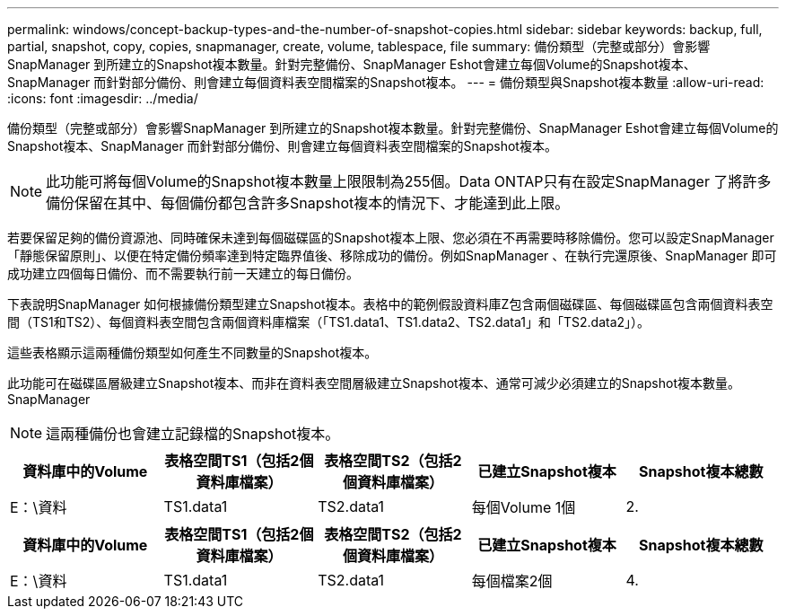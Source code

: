 ---
permalink: windows/concept-backup-types-and-the-number-of-snapshot-copies.html 
sidebar: sidebar 
keywords: backup, full, partial, snapshot, copy, copies, snapmanager, create, volume, tablespace, file 
summary: 備份類型（完整或部分）會影響SnapManager 到所建立的Snapshot複本數量。針對完整備份、SnapManager Eshot會建立每個Volume的Snapshot複本、SnapManager 而針對部分備份、則會建立每個資料表空間檔案的Snapshot複本。 
---
= 備份類型與Snapshot複本數量
:allow-uri-read: 
:icons: font
:imagesdir: ../media/


[role="lead"]
備份類型（完整或部分）會影響SnapManager 到所建立的Snapshot複本數量。針對完整備份、SnapManager Eshot會建立每個Volume的Snapshot複本、SnapManager 而針對部分備份、則會建立每個資料表空間檔案的Snapshot複本。


NOTE: 此功能可將每個Volume的Snapshot複本數量上限限制為255個。Data ONTAP只有在設定SnapManager 了將許多備份保留在其中、每個備份都包含許多Snapshot複本的情況下、才能達到此上限。

若要保留足夠的備份資源池、同時確保未達到每個磁碟區的Snapshot複本上限、您必須在不再需要時移除備份。您可以設定SnapManager 「靜態保留原則」、以便在特定備份頻率達到特定臨界值後、移除成功的備份。例如SnapManager 、在執行完還原後、SnapManager 即可成功建立四個每日備份、而不需要執行前一天建立的每日備份。

下表說明SnapManager 如何根據備份類型建立Snapshot複本。表格中的範例假設資料庫Z包含兩個磁碟區、每個磁碟區包含兩個資料表空間（TS1和TS2）、每個資料表空間包含兩個資料庫檔案（「TS1.data1、TS1.data2、TS2.data1」和「TS2.data2」）。

這些表格顯示這兩種備份類型如何產生不同數量的Snapshot複本。

此功能可在磁碟區層級建立Snapshot複本、而非在資料表空間層級建立Snapshot複本、通常可減少必須建立的Snapshot複本數量。SnapManager


NOTE: 這兩種備份也會建立記錄檔的Snapshot複本。

|===
| 資料庫中的Volume | 表格空間TS1（包括2個資料庫檔案） | 表格空間TS2（包括2個資料庫檔案） | 已建立Snapshot複本 | Snapshot複本總數 


 a| 
E：\資料
 a| 
TS1.data1
 a| 
TS2.data1
 a| 
每個Volume 1個
 a| 
2.

|===
|===
| 資料庫中的Volume | 表格空間TS1（包括2個資料庫檔案） | 表格空間TS2（包括2個資料庫檔案） | 已建立Snapshot複本 | Snapshot複本總數 


 a| 
E：\資料
 a| 
TS1.data1
 a| 
TS2.data1
 a| 
每個檔案2個
 a| 
4.

|===